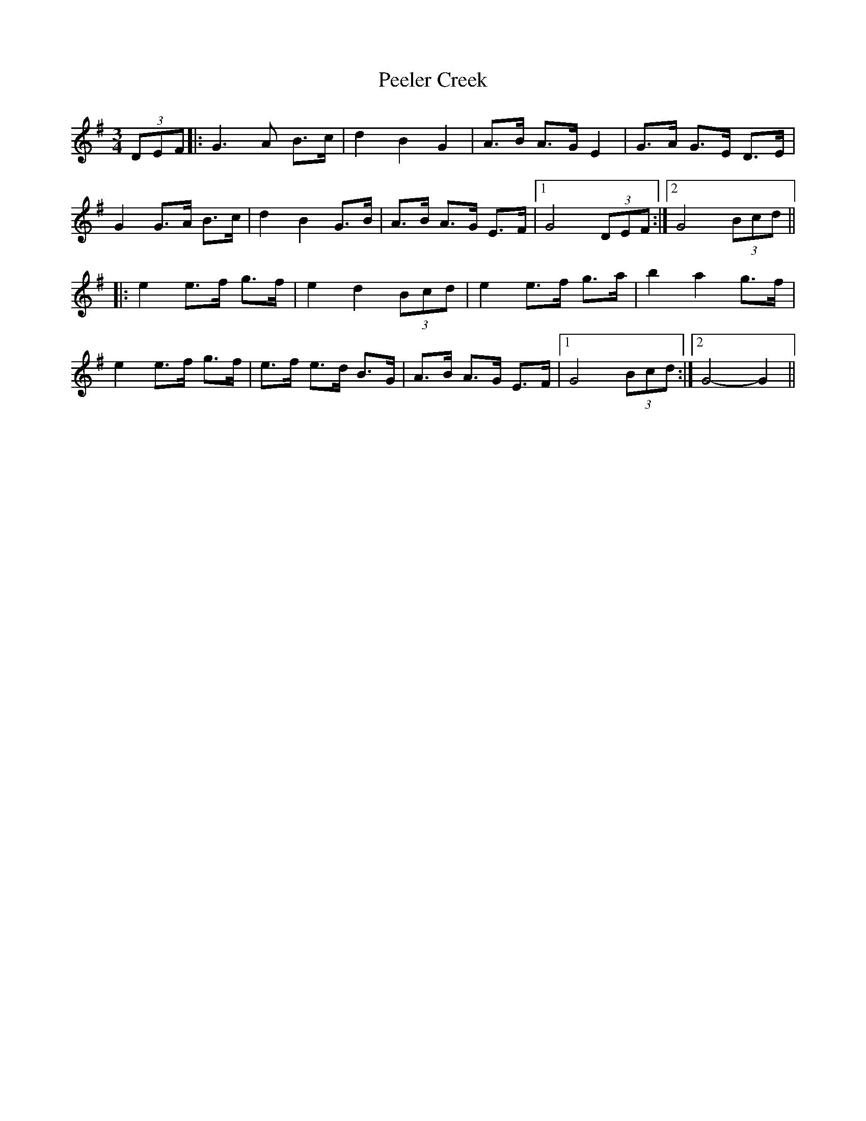 X: 1
T: Peeler Creek
Z: nicholas
S: https://thesession.org/tunes/6634#setting6634
R: mazurka
M: 3/4
L: 1/8
K: Gmaj
(3DEF|:G3 A B>c|d2 B2 G2|A>B A>G E2|G>A G>E D>E|
G2 G>A B>c|d2 B2 G>B|A>B A>G E>F|1 G4 (3DEF:|2 G4 (3Bcd||
|:e2 e>f g>f|e2 d2 (3Bcd|e2 e>f g>a|b2 a2 g>f|
e2 e>f g>f|e>f e>d B>G|A>B A>G E>F |1 G4 (3Bcd:|2 G4-G2||
